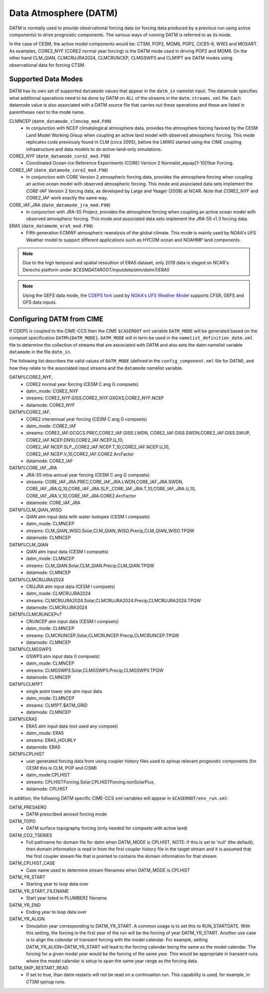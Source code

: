 .. _datm:

Data Atmosphere (DATM)
======================

DATM is normally used to provide observational forcing data (or
forcing data produced by a previous run using active components) to
drive prognostic components. The various ways of running DATM is
referred to as its mode.

In the case of CESM, the active model components would be: CTSM,
POP2, MOM6, POP2, CICE5-6, WW3 and MOSART. As examples, CORE2_NYF
(CORE2 normal year forcing) is the DATM mode used in driving
POP2 and MOM6. On the other hand CLM_QIAN, CLMCRUJRA2024, CLMCRUNCEP, CLMGSWP3
and CLM1PT are DATM modes using observational data for forcing CTSM.

.. _datm-datamodes:

--------------------
Supported Data Modes
--------------------

DATM has its own set of supported ``datamode`` values that appear in the
``datm_in`` namelist input. The datamode specifies what additional
operations need to be done by DATM on *ALL* of the streams in the
``datm.streams.xml`` file. Each datamode value is also associated
with a DATM source file that carries out these operations and these are
listed in parentheses next to the mode name.

CLMNCEP (``datm_datamode_clmncep_mod.F90``)
  - In conjunction with NCEP climatological atmosphere data, provides
    the atmosphere forcing favored by the CESM Land Model Working Group
    when coupling an active land model with observed atmospheric
    forcing. This mode replicates code previously found in CLM (circa
    2005), before the LMWG started using the CIME coupling
    infrastructure and data models to do active-land-only simulations.

CORE2_NYF (``datm_datamode_core2_mod.F90``)
  - Coordinated Ocean-ice Reference Experiments (CORE) Version 2
    Normalst_aquap[1-10]Year Forcing.

CORE2_IAF (``datm_datamode_core2_mod.F90``)
  - In conjunction with CORE Version 2 atmospheric forcing data,
    provides the atmosphere forcing when coupling an active ocean model
    with observed atmospheric forcing. This mode and associated data
    sets implement the `CORE-IAF` Version 2 forcing data, as developed by
    Large and Yeager (2008) at NCAR. Note that `CORE2_NYF` and `CORE2_IAF`
    work exactly the same way.

CORE_IAF_JRA (``datm_datamode_jra_mod.F90``)
  - In conjunction with JRA-55 Project, provides the atmosphere forcing
    when coupling an active ocean model with observed atmospheric
    forcing. This mode and associated data sets implement the JRA-55
    v1.3 forcing data.

ERA5 (``datm_datamode_era5_mod.F90``)
  - Fifth generation ECMWF atmospheric reanalysis of the global climate.
    This mode is mainly used by NOAA's UFS Weather model to support
    different applications such as HYCOM ocean and NOAHMP land components.

.. note::
  Due to the high temporal and spatial resoultion of ERA5 dataset, only 2019
  data is staged on NCAR's Derecho platform under
  `$CESMDATAROOT/inputdata/atm/datm7/ERA5`

.. note::
  Using the GEFS data mode, the `CDEPS fork <https://github.com/NOAA-EMC/CDEPS>`_
  used by `NOAA's UFS Weather Model <https://github.com/ufs-community/ufs-weather-model>`_
  supports CFSR, GEFS and GFS data inputs.

.. _datm-cime-vars:

---------------------------------------
Configuring DATM from CIME
---------------------------------------

If CDEPS is coupled to the CIME-CCS then the CIME ``$CASEROOT`` xml
variable ``DATM_MODE`` will be generated based on the compset
specification ``DATM%{DATM_MODE}``.  ``DATM_MODE`` will in term be
used in the ``namelist_definition_datm.xml`` file to determine the
collection of streams that are associated with DATM and also sets the
datm namelist variable ``datamode`` in the file ``datm_in``.

The following list describes the valid values of ``DATM_MODE``
(defined in the ``config_component.xml`` file for DATM), and how they
relate to the associated input streams and the ``datamode`` namelist
variable.

DATM%CORE2_NYF,
   - CORE2 normal year forcing (CESM C ang G compsets)
   - datm_mode: CORE2_NYF
   - streams: CORE2_NYF.GISS,CORE2_NYF.GXGXS,CORE2_NYF.NCEP
   - datamode: CORE2_NYF

DATM%CORE2_IAF,
   - CORE2 interannual year forcing (CESM C ang G compsets)
   - datm_mode: CORE2_IAF
   - streams: CORE2_IAF.GCGCS.PREC,CORE2_IAF.GISS.LWDN,
     CORE2_IAF.GISS.SWDN,CORE2_IAF.GISS.SWUP,
     CORE2_IAF.NCEP.DN10,CORE2_IAF.NCEP.Q_10,
     CORE2_IAF.NCEP.SLP\_,CORE2_IAF.NCEP.T_10,CORE2_IAF.NCEP.U_10,
     CORE2_IAF.NCEP.V_10,CORE2_IAF.CORE2.ArcFactor
   - datamode: CORE2_IAF

DATM%CORE_IAF_JRA
   - JRA-55 intra-annual year forcing (CESM C ang G compsets)
   - streams: CORE_IAF_JRA.PREC,CORE_IAF_JRA.LWDN,CORE_IAF_JRA.SWDN,
     CORE_IAF_JRA.Q_10,CORE_IAF_JRA.SLP\_,CORE_IAF_JRA.T_10,CORE_IAF_JRA.U_10,
     CORE_IAF_JRA.V_10,CORE_IAF_JRA.CORE2.ArcFactor
   - datamode: CORE_IAF_JRA

DATM%CLM_QIAN_WISO
   - QIAN atm input data with water isotopes (CESM I compsets)
   - datm_mode: CLMNCEP
   - streams: CLM_QIAN_WISO.Solar,CLM_QIAN_WISO.Precip,CLM_QIAN_WISO.TPQW
   - datamode: CLMNCEP

DATM%CLM_QIAN
   - QIAN atm input data (CESM I compsets)
   - datm_mode: CLMNCEP
   - streams: CLM_QIAN.Solar,CLM_QIAN.Precip,CLM_QIAN.TPQW
   - datamode: CLMNCEP

DATM%CLMCRUJRA2024
   - CRUJRA atm input data (CESM I compsets)
   - datm_mode: CLMCRUJRA2024
   - streams: CLMCRUJRA2024.Solar,CLMCRUJRA2024.Precip,CLMCRUJRA2024.TPQW
   - datamode: CLMCRUJRA2024

DATM%CLMCRUNCEPv7
   - CRUNCEP atm input data (CESM I compsets)
   - datm_mode: CLMNCEP
   - streams: CLMCRUNCEP.Solar,CLMCRUNCEP.Precip,CLMCRUNCEP.TPQW
   - datamode: CLMNCEP

DATM%CLMGSWP3
   - GSWP3 atm input data (I compsets)
   - datm_mode: CLMNCEP
   - streams: CLMGSWP3.Solar,CLMGSWP3.Precip,CLMGSWP3.TPQW
   - datamode: CLMNCEP

DATM%CLM1PT
   - single point tower site atm input data
   - datm_mode: CLMNCEP
   - streams: CLM1PT.$ATM_GRID
   - datamode: CLMNCEP

DATM%ERA5
   - ERA5 atm input data (not used any compset)
   - datm_mode: ERA5
   - streams: ERA5_HOURLY
   - datamode: ERA5

DATM%CPLHIST
   - user generated forcing data from using coupler history files
     used to spinup relevant prognostic components (for CESM this is CLM, POP and CISM)
   - datm_mode:CPLHIST
   - streams: CPLHISTForcing.Solar,CPLHISTForcing.nonSolarFlux,
   - datamode: CPLHIST

In addition, the following DATM specific CIME-CCS xml variables will appear in ``$CASEROOT/env_run.xml``:

DATM_PRESAERO
   - DATM prescribed aerosol forcing mode

DATM_TOPO
   - DATM surface topography forcing (only needed for compsets with active land)

DATM_CO2_TSERIES
   - Full pathname for domain file for datm when DATM_MODE is
     CPLHIST, NOTE: if this is set to 'null' (the default), then
     domain information is read in from the first coupler history
     file in the target stream and it is assumed that the first
     coupler stream file that is pointed to contains the domain
     information for that stream.

DATM_CPLHIST_CASE
   - Case name used to determine stream filenames when DATM_MODE is CPLHIST

DATM_YR_START
   -  Starting year to loop data over

DATM_YR_START_FILENAME
   -  Start year listed in PLUMBER2 filename

DATM_YR_END
   -  Ending year to loop data over

DATM_YR_ALIGN
   - Simulation year corresponding to DATM_YR_START. A common usage
     is to set this to RUN_STARTDATE. With this setting, the forcing
     in the first year of the run will be the forcing of year
     DATM_YR_START. Another use case is to align the calendar
     of transient forcing with the model calendar. For example,
     setting DATM_YR_ALIGN=DATM_YR_START will lead to
     the forcing calendar being the same as the model calendar. The
     forcing for a given model year would be the forcing of the same
     year. This would be appropriate in transient runs where the
     model calendar is setup to span the same year range as the
     forcing data.

DATM_SKIP_RESTART_READ
   -  If set to true, than datm restarts will not be read on a continuation run.
      This capability is used, for example, in CTSM spinup runs.


     
